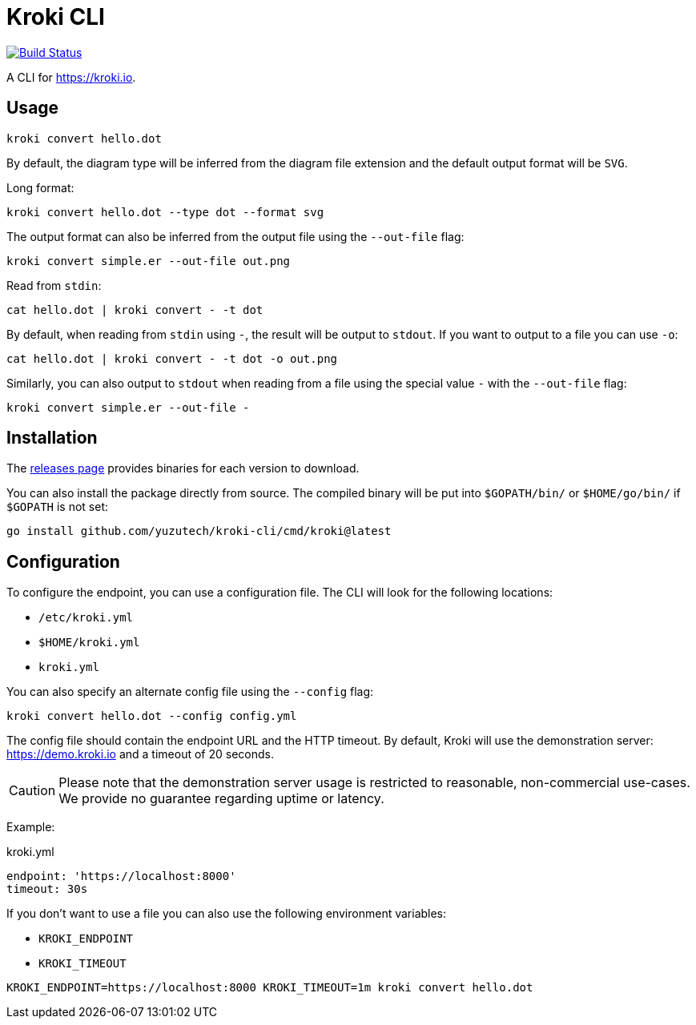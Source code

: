 = Kroki CLI

image:https://github.com/yuzutech/kroki-cli/workflows/CI/badge.svg[Build Status,link=https://github.com/yuzutech/kroki-cli/actions?query=workflow%3ACI]

A CLI for https://kroki.io.

== Usage

 kroki convert hello.dot

By default, the diagram type will be inferred from the diagram file extension and the default output format will be `SVG`.

Long format:

 kroki convert hello.dot --type dot --format svg

The output format can also be inferred from the output file using the `--out-file` flag:

 kroki convert simple.er --out-file out.png

Read from `stdin`:

 cat hello.dot | kroki convert - -t dot

By default, when reading from `stdin` using `-`, the result will be output to `stdout`.
If you want to output to a file you can use `-o`:

 cat hello.dot | kroki convert - -t dot -o out.png

Similarly, you can also output to `stdout` when reading from a file using the special value `-` with the `--out-file` flag:

 kroki convert simple.er --out-file -

== Installation

The https://github.com/yuzutech/kroki-cli/releases[releases page] provides binaries for each version to download.

You can also install the package directly from source. The compiled binary will be put into `$GOPATH/bin/` or `$HOME/go/bin/` if `$GOPATH` is not set:

```bash
go install github.com/yuzutech/kroki-cli/cmd/kroki@latest
```

== Configuration

To configure the endpoint, you can use a configuration file.
The CLI will look for the following locations:

* `/etc/kroki.yml`
* `$HOME/kroki.yml`
* `kroki.yml`

You can also specify an alternate config file using the `--config` flag:

 kroki convert hello.dot --config config.yml

The config file should contain the endpoint URL and the HTTP timeout.
By default, Kroki will use the demonstration server: https://demo.kroki.io and a timeout of 20 seconds.

CAUTION: Please note that the demonstration server usage is restricted to reasonable, non-commercial use-cases.
We provide no guarantee regarding uptime or latency.

Example:

.kroki.yml
```yml
endpoint: 'https://localhost:8000'
timeout: 30s
```

If you don't want to use a file you can also use the following environment variables:

* `KROKI_ENDPOINT`
* `KROKI_TIMEOUT`

[]

 KROKI_ENDPOINT=https://localhost:8000 KROKI_TIMEOUT=1m kroki convert hello.dot
